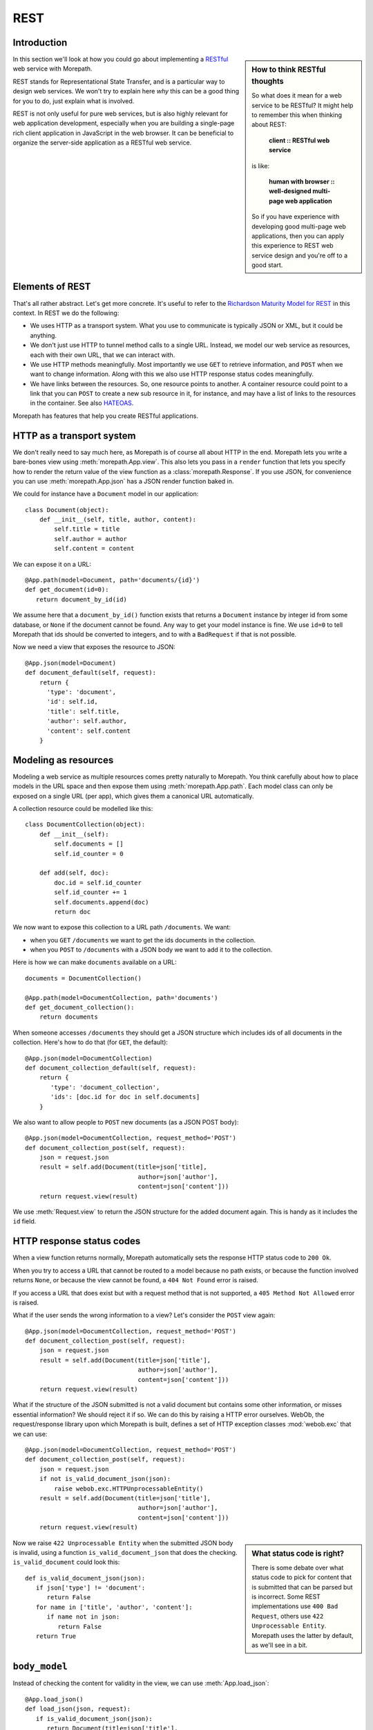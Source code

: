 REST
====

Introduction
------------

.. sidebar:: How to think RESTful thoughts

  So what does it mean for a web service to be RESTful? It might help to
  remember this when thinking about REST:

    **client :: RESTful web service**

  is like:

    **human with browser :: well-designed multi-page web application**

  So if you have experience with developing good multi-page web
  applications, then you can apply this experience to REST web service
  design and you're off to a good start.

In this section we'll look at how you could go about implementing a
RESTful_ web service with Morepath.

REST stands for Representational State Transfer, and is a particular
way to design web services. We won't try to explain here *why* this
can be a good thing for you to do, just explain what is involved.

REST is not only useful for pure web services, but is also highly
relevant for web application development, especially when you are
building a single-page rich client application in JavaScript in the
web browser. It can be beneficial to organize the server-side
application as a RESTful web service.

Elements of REST
----------------

That's all rather abstract. Let's get more concrete. It's useful to
refer to the `Richardson Maturity Model for REST`_ in this context. In
REST we do the following:

* We uses HTTP as a transport system. What you use to communicate is
  typically JSON or XML, but it could be anything.

* We don't just use HTTP to tunnel method calls to a single
  URL. Instead, we model our web service as resources, each with their
  own URL, that we can interact with.

* We use HTTP methods meaningfully. Most importantly we use ``GET`` to
  retrieve information, and ``POST`` when we want to change
  information. Along with this we also use HTTP response status codes
  meaningfully.

* We have links between the resources. So, one resource points to
  another. A container resource could point to a link that you can
  ``POST`` to create a new sub resource in it, for instance, and may
  have a list of links to the resources in the container. See also
  HATEOAS_.

.. _RESTful: https://en.wikipedia.org/wiki/Representational_state_transfer

.. _`Richardson Maturity Model for REST`: http://martinfowler.com/articles/richardsonMaturityModel.html

.. _HATEOAS: https://en.wikipedia.org/wiki/HATEOAS

Morepath has features that help you create RESTful applications.

HTTP as a transport system
--------------------------

We don't really need to say much here, as Morepath is of course all
about HTTP in the end. Morepath lets you write a bare-bones view using
:meth:`morepath.App.view`. This also lets you pass in a ``render``
function that lets you specify how to render the return value of the
view function as a :class:`morepath.Response`. If you use JSON, for
convenience you can use :meth:`morepath.App.json` has a JSON
render function baked in.

We could for instance have a ``Document`` model in our application::

  class Document(object):
      def __init__(self, title, author, content):
          self.title = title
          self.author = author
          self.content = content

We can expose it on a URL::

  @App.path(model=Document, path='documents/{id}')
  def get_document(id=0):
     return document_by_id(id)

We assume here that a ``document_by_id()`` function exists that
returns a ``Document`` instance by integer id from some database, or
``None`` if the document cannot be found. Any way to get your model
instance is fine. We use ``id=0`` to tell Morepath that ids should be
converted to integers, and to with a ``BadRequest`` if that is not
possible.

Now we need a view that exposes the resource to JSON::

  @App.json(model=Document)
  def document_default(self, request):
      return {
        'type': 'document',
        'id': self.id,
        'title': self.title,
        'author': self.author,
        'content': self.content
      }

Modeling as resources
---------------------

Modeling a web service as multiple resources comes pretty naturally to
Morepath. You think carefully about how to place models in the URL
space and then expose them using :meth:`morepath.App.path`. Each model
class can only be exposed on a single URL (per app), which gives them
a canonical URL automatically.

A collection resource could be modelled like this::

  class DocumentCollection(object):
      def __init__(self):
          self.documents = []
          self.id_counter = 0

      def add(self, doc):
          doc.id = self.id_counter
          self.id_counter += 1
          self.documents.append(doc)
          return doc

We now want to expose this collection to a URL path ``/documents``. We
want:

* when you ``GET`` ``/documents`` we want to get the ids documents in the
  collection.

* when you ``POST`` to ``/documents`` with a JSON body we want to add
  it to the collection.

Here is how we can make ``documents`` available on a URL::

  documents = DocumentCollection()

  @App.path(model=DocumentCollection, path='documents')
  def get_document_collection():
      return documents

When someone accesses ``/documents`` they should get a JSON structure
which includes ids of all documents in the collection. Here's how to
do that (for ``GET``, the default)::

  @App.json(model=DocumentCollection)
  def document_collection_default(self, request):
      return {
         'type': 'document_collection',
         'ids': [doc.id for doc in self.documents]
      }

We also want to allow people to ``POST`` new documents (as a JSON POST
body)::

  @App.json(model=DocumentCollection, request_method='POST')
  def document_collection_post(self, request):
      json = request.json
      result = self.add(Document(title=json['title],
                                 author=json['author'],
                                 content=json['content']))
      return request.view(result)

We use :meth:`Request.view` to return the JSON structure for the added
document again. This is handy as it includes the ``id`` field.

HTTP response status codes
--------------------------

When a view function returns normally, Morepath automatically sets the
response HTTP status code to ``200 Ok``.

When you try to access a URL that cannot be routed to a model because
no path exists, or because the function involved returns ``None``, or
because the view cannot be found, a ``404 Not Found`` error is raised.

If you access a URL that does exist but with a request method that is
not supported, a ``405 Method Not Allowed`` error is raised.

What if the user sends the wrong information to a view? Let's consider
the ``POST`` view again::

  @App.json(model=DocumentCollection, request_method='POST')
  def document_collection_post(self, request):
      json = request.json
      result = self.add(Document(title=json['title'],
                                 author=json['author'],
                                 content=json['content']))
      return request.view(result)

What if the structure of the JSON submitted is not a valid document
but contains some other information, or misses essential information?
We should reject it if so. We can do this by raising a HTTP error
ourselves. WebOb, the request/response library upon which Morepath is
built, defines a set of HTTP exception classes :mod:`webob.exc` that
we can use::

  @App.json(model=DocumentCollection, request_method='POST')
  def document_collection_post(self, request):
      json = request.json
      if not is_valid_document_json(json):
          raise webob.exc.HTTPUnprocessableEntity()
      result = self.add(Document(title=json['title'],
                                 author=json['author'],
                                 content=json['content']))
      return request.view(result)

.. sidebar:: What status code is right?

  There is some debate over what status code to pick for content that
  is submitted that can be parsed but is incorrect. Some REST
  implementations use ``400 Bad Request``, others use ``422
  Unprocessable Entity``. Morepath uses the latter by default, as
  we'll see in a bit.

Now we raise ``422 Unprocessable Entity`` when the submitted JSON body
is invalid, using a function ``is_valid_document_json`` that does the
checking. ``is_valid_document`` could look this::

  def is_valid_document_json(json):
     if json['type'] != 'document':
        return False
     for name in ['title', 'author', 'content']:
        if name not in json:
           return False
     return True

``body_model``
--------------

Instead of checking the content for validity in the view, we can use
:meth:`App.load_json`::

  @App.load_json()
  def load_json(json, request):
     if is_valid_document_json(json):
        return Document(title=json['title'],
                        author=json['author']
                        content=json['content'])
     # fallback, just return plain JSON
     return json

Now we get a ``Document`` instance in :attr:`Request.body_obj`, so
we can simplify ``document_collection_post``::

  @App.json(model=DocumentCollection, request_method='POST')
  def document_collection_post(self, request):
      if not isinstance(request.body_obj, Document):
         raise webob.exc.HTTPUnprocessableEntity()
      result = self.add(request.body_obj)
      return request.view(result)

To only match if ``body_obj`` is an instance of ``Document`` we can
use ``body_model`` on the view instead::

  @App.json(model=DocumentCollection, request_method='POST', body_model=Document)
  def document_collection_post(self, request):
      result = self.add(request.body_obj)
      return request.view(result)

Now you get the ``422`` error for free if no matching ``body_model``
can be found. You can also create additional ``POST`` views for
``DocumentCollection`` that handle other types of JSON content this
way.

Linking: HATEOAS
----------------

We've now reached the point where many would say that this is a
RESTful web service. But in fact a vital ingredient is still missing:
hyperlinks. That ugly acronym HATEOAS_ thing.

.. sidebar:: Hyperlinks!

  Since hyperlinks are so commonly missing from web services that claim
  to be RESTful, we'll break our promise here not to motivate why REST
  is good, and have a brief discussion on why hyperlinking is a good
  idea.

  Without hyperlinks, a client is coupled to the server in two ways:

  * URLs: it needs to know what URLs the server exposes.

  * Data: it needs to know how to interpret the data coming from the
    server, and what data to send to the server.

  Now add HATEOAS and get true REST. Now the client is coupled to the
  server in only one way: data. It gets the URLs it needs from the
  data. We gain looser coupling between server and client: the server
  can change all its URLs and the client will continue to work.

  You may quibble and say the client still needs to know the original
  URL of the server to get started, and dig up all the other URLs from
  the data afterward. That's true -- but that's all that's
  needed. It's normal. Think again like how a human interacts with the
  web through the browser: you may use a search engine or bookmarks to
  get the initial URL of a site, and then you go to pages in that site
  by clicking links.

Morepath makes it easy to create hyperlinks, so we won't have to do
much. Before we had this for the collection view::

  @App.json(model=DocumentCollection)
  def document_collection_default(self, request):
      return {
         'type': 'document_collection',
         'ids': [doc.id for doc in self.documents]
      }

We can change this so instead of ids, we return a list of document
URLs instead::

  @App.json(model=DocumentCollection)
  def document_collection_default(self, request):
      return {
         'type': 'document_collection',
         'documents': [request.link(doc) for doc in self.documents],
      }

Now we've got HATEOAS: the collection links to the documents it
contains. The developers looking at the responses your web service
sends get a few clues about where to go next. Coupling is looser.

We have HATEOAS, so at last we got true REST. Why is hyperlinking so
often ignored? Why don't more systems implement HATEOAS? Perhaps
because they make linking to things too hard or too brittle. Morepath
instead makes it easy. Link away!

Compose from reusable apps
--------------------------

If you're going to create a larger RESTful web service, you should
start thinking about composing them from smaller applications. See
:doc:`app_reuse` for more information.

